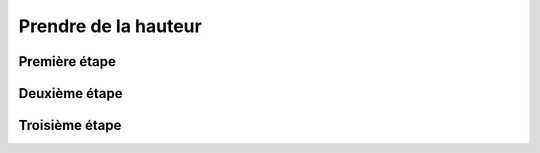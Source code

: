 Prendre de la hauteur
===================================

Première étape
------------

Deuxième étape
------------

Troisième étape
------------